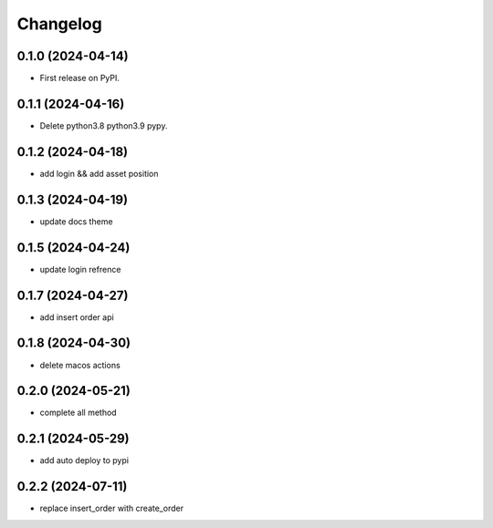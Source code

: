 
Changelog
=========


0.1.0 (2024-04-14)
------------------

* First release on PyPI.

0.1.1 (2024-04-16)
------------------

* Delete python3.8 python3.9 pypy.

0.1.2 (2024-04-18)
------------------

* add login && add asset position

0.1.3 (2024-04-19)
------------------

* update docs theme

0.1.5 (2024-04-24)
------------------

* update login refrence

0.1.7 (2024-04-27)
------------------

* add insert order api


0.1.8 (2024-04-30)
------------------

* delete macos actions


0.2.0 (2024-05-21)
------------------

* complete all method


0.2.1 (2024-05-29)
------------------

* add auto deploy to pypi


0.2.2 (2024-07-11)
------------------

* replace insert_order with create_order
